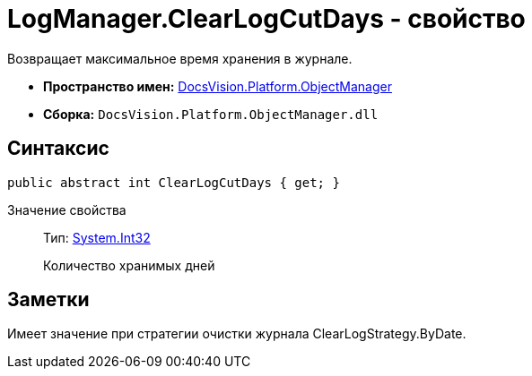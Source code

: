 = LogManager.ClearLogCutDays - свойство

Возвращает максимальное время хранения в журнале.

* *Пространство имен:* xref:api/DocsVision/Platform/ObjectManager/ObjectManager_NS.adoc[DocsVision.Platform.ObjectManager]
* *Сборка:* `DocsVision.Platform.ObjectManager.dll`

== Синтаксис

[source,csharp]
----
public abstract int ClearLogCutDays { get; }
----

Значение свойства::
Тип: http://msdn.microsoft.com/ru-ru/library/system.int32.aspx[System.Int32]
+
Количество хранимых дней

== Заметки

Имеет значение при стратегии очистки журнала ClearLogStrategy.ByDate.
